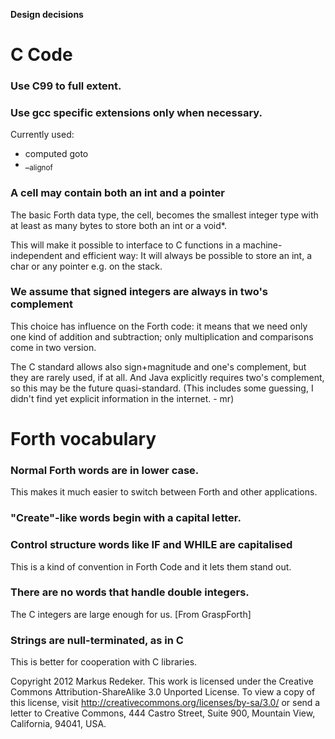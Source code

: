 #+STARTUP: hidestars odd showall
*Design decisions*
* C Code
*** Use C99 to full extent.
*** Use gcc specific extensions only when necessary.
    Currently used:
    - computed goto
    - __alignof
*** A cell may contain both an int and a pointer
    The basic Forth data type, the cell, becomes the smallest integer
    type with at least as many bytes to store both an int or a void*.

    This will make it possible to interface to C functions in a
    machine-independent and efficient way: It will always be possible
    to store an int, a char or any pointer e.g. on the stack.
*** We assume that signed integers are always in two's complement
    This choice has influence on the Forth code: it means that we need
    only one kind of addition and subtraction; only multiplication and
    comparisons come in two version.

    The C standard allows also sign+magnitude and one's complement,
    but they are rarely used, if at all. And Java explicitly requires
    two's complement, so this may be the future quasi-standard. (This
    includes some guessing, I didn't find yet explicit information in
    the internet. - mr)
* Forth vocabulary
*** Normal Forth words are in lower case.
    This makes it much easier to switch between Forth and other
    applications.
*** "Create"-like words begin with a capital letter.
*** Control structure words like IF and WHILE are capitalised
    This is a kind of convention in Forth Code and it lets them stand
    out.
*** There are no words that handle double integers.
    The C integers are large enough for us. [From GraspForth]
*** Strings are null-terminated, as in C
    This is better for cooperation with C libraries.

Copyright 2012 Markus Redeker. This work is licensed under the Creative
Commons Attribution-ShareAlike 3.0 Unported License. To view a copy of
this license, visit http://creativecommons.org/licenses/by-sa/3.0/ or
send a letter to Creative Commons, 444 Castro Street, Suite 900,
Mountain View, California, 94041, USA.
